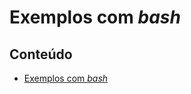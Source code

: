 #+STARTUP: overview indent inlineimages
#+OPTIONS: toc:nil

* Exemplos com /bash/
[[http://creativecommons.org/licenses/by/4.0/][https://img.shields.io/badge/License-CC%20BY%204.0-lightgrey.svg]]

** Conteúdo
- [[https://github.com/phrb/PPD/tree/main/lectures/org/linux-redirecionamento-streams/src/bash_example][Exemplos
  com /bash/]]
